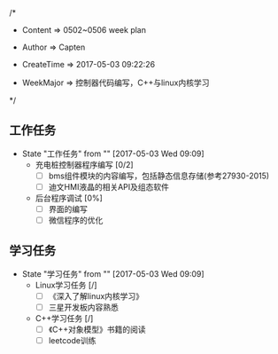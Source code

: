 
/*

 * Content      => 0502~0506 week plan
   
 * Author       => Capten

 * CreateTime   => 2017-05-03 09:22:26
   
 * WeekMajor    => 控制器代码编写，C++与linux内核学习
   
 */


** 工作任务 
   - State "工作任务"   from ""           [2017-05-03 Wed 09:09]
     - 充电桩控制器程序编写 [0/2]
       - [ ] bms组件模块的内容编写，包括静态信息存储(参考27930-2015)
       - [ ] 迪文HMI液晶的相关API及组态软件
     - 后台程序调试 [0%]
       - [ ] 界面的编写
       - [ ] 微信程序的优化
** 学习任务 
   - State "学习任务"   from ""           [2017-05-03 Wed 09:09]
     - Linux学习任务 [/]
       - [ ] 《深入了解linux内核学习》
       - [ ] 三星开发板内容熟悉
     - C++学习任务 [/]
       - [ ] 《C++对象模型》书籍的阅读
       - [ ] leetcode训练
         
       
